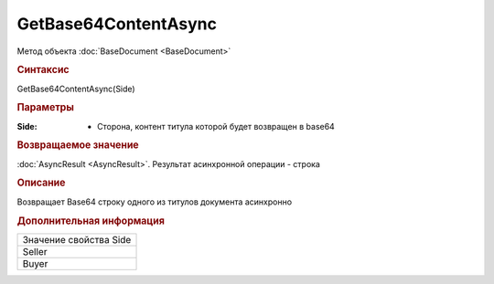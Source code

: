 ﻿GetBase64ContentAsync
=====================

Метод объекта :doc:`BaseDocument <BaseDocument>`


.. rubric:: Синтаксис

GetBase64ContentAsync(Side)


.. rubric:: Параметры

:Side: - Сторона, контент титула которой будет возвращен в base64


.. rubric:: Возвращаемое значение

:doc:`AsyncResult <AsyncResult>`. Результат асинхронной операции - строка


.. rubric:: Описание

Возвращает Base64 строку одного из титулов документа асинхронно


.. rubric:: Дополнительная информация

+----------------------+
|Значение свойства Side|
+----------------------+
|Seller                |
+----------------------+
|Buyer                 |
+----------------------+